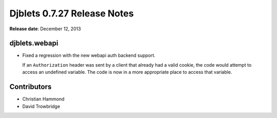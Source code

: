 ============================
Djblets 0.7.27 Release Notes
============================

**Release date**: December 12, 2013


djblets.webapi
==============

* Fixed a regression with the new webapi auth backend support.

  If an ``Authorization`` header was sent by a client that already had
  a valid cookie, the code would attempt to access an undefined
  variable. The code is now in a more appropriate place to access
  that variable.


Contributors
============

* Christian Hammond
* David Trowbridge
